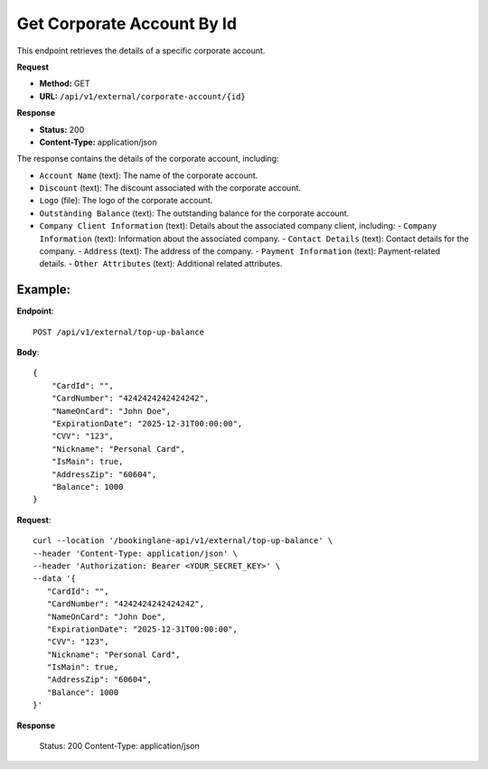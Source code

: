 Get Corporate Account By Id
=============================

This endpoint retrieves the details of a specific corporate account.

**Request**

- **Method:** GET
- **URL:** ``/api/v1/external/corporate-account/{id}``

**Response**

- **Status:** 200
- **Content-Type:** application/json

The response contains the details of the corporate account, including:

- ``Account Name`` (text): The name of the corporate account.
- ``Discount`` (text): The discount associated with the corporate account.
- ``Logo`` (file): The logo of the corporate account.
- ``Outstanding Balance`` (text): The outstanding balance for the corporate account.
- ``Company Client Information`` (text): Details about the associated company client, including:
  - ``Company Information`` (text): Information about the associated company.
  - ``Contact Details`` (text): Contact details for the company.
  - ``Address`` (text): The address of the company.
  - ``Payment Information`` (text): Payment-related details.
  - ``Other Attributes`` (text): Additional related attributes.

Example:
--------

**Endpoint**::

   POST /api/v1/external/top-up-balance

**Body**::

   {
       "CardId": "",
       "CardNumber": "4242424242424242",
       "NameOnCard": "John Doe",
       "ExpirationDate": "2025-12-31T00:00:00",
       "CVV": "123",
       "Nickname": "Personal Card",
       "IsMain": true,
       "AddressZip": "60604",
       "Balance": 1000
   }

**Request**::

      curl --location '/bookinglane-api/v1/external/top-up-balance' \
      --header 'Content-Type: application/json' \
      --header 'Authorization: Bearer <YOUR_SECRET_KEY>' \
      --data '{
         "CardId": "",
         "CardNumber": "4242424242424242",
         "NameOnCard": "John Doe",
         "ExpirationDate": "2025-12-31T00:00:00",
         "CVV": "123",
         "Nickname": "Personal Card",
         "IsMain": true,
         "AddressZip": "60604",
         "Balance": 1000
      }'

**Response**

      Status: 200
      Content-Type: application/json

